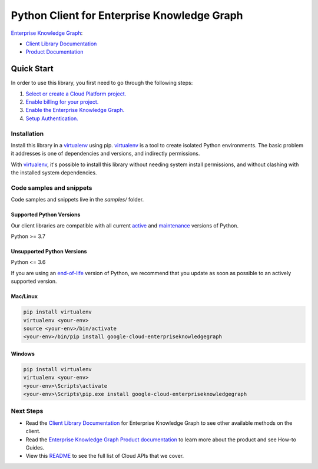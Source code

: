 Python Client for Enterprise Knowledge Graph
============================================

|preview| |pypi| |versions|

`Enterprise Knowledge Graph`_: 

- `Client Library Documentation`_
- `Product Documentation`_

.. |preview| image:: https://img.shields.io/badge/support-preview-orange.svg
   :target: https://github.com/googleapis/google-cloud-python/blob/main/README.rst#stability-levels
.. |pypi| image:: https://img.shields.io/pypi/v/google-cloud-enterpriseknowledgegraph.svg
   :target: https://pypi.org/project/google-cloud-enterpriseknowledgegraph/
.. |versions| image:: https://img.shields.io/pypi/pyversions/google-cloud-enterpriseknowledgegraph.svg
   :target: https://pypi.org/project/google-cloud-enterpriseknowledgegraph/
.. _Enterprise Knowledge Graph: https://cloud.google.com/enterprise-knowledge-graph/
.. _Client Library Documentation: https://cloud.google.com/python/docs/reference/enterpriseknowledgegraph/latest
.. _Product Documentation:  https://cloud.google.com/enterprise-knowledge-graph/

Quick Start
-----------

In order to use this library, you first need to go through the following steps:

1. `Select or create a Cloud Platform project.`_
2. `Enable billing for your project.`_
3. `Enable the Enterprise Knowledge Graph.`_
4. `Setup Authentication.`_

.. _Select or create a Cloud Platform project.: https://console.cloud.google.com/project
.. _Enable billing for your project.: https://cloud.google.com/billing/docs/how-to/modify-project#enable_billing_for_a_project
.. _Enable the Enterprise Knowledge Graph.:  https://cloud.google.com/enterprise-knowledge-graph/
.. _Setup Authentication.: https://googleapis.dev/python/google-api-core/latest/auth.html

Installation
~~~~~~~~~~~~

Install this library in a `virtualenv`_ using pip. `virtualenv`_ is a tool to
create isolated Python environments. The basic problem it addresses is one of
dependencies and versions, and indirectly permissions.

With `virtualenv`_, it's possible to install this library without needing system
install permissions, and without clashing with the installed system
dependencies.

.. _`virtualenv`: https://virtualenv.pypa.io/en/latest/


Code samples and snippets
~~~~~~~~~~~~~~~~~~~~~~~~~

Code samples and snippets live in the `samples/` folder.


Supported Python Versions
^^^^^^^^^^^^^^^^^^^^^^^^^
Our client libraries are compatible with all current `active`_ and `maintenance`_ versions of
Python.

Python >= 3.7

.. _active: https://devguide.python.org/devcycle/#in-development-main-branch
.. _maintenance: https://devguide.python.org/devcycle/#maintenance-branches

Unsupported Python Versions
^^^^^^^^^^^^^^^^^^^^^^^^^^^
Python <= 3.6

If you are using an `end-of-life`_
version of Python, we recommend that you update as soon as possible to an actively supported version.

.. _end-of-life: https://devguide.python.org/devcycle/#end-of-life-branches

Mac/Linux
^^^^^^^^^

.. code-block:: console

    pip install virtualenv
    virtualenv <your-env>
    source <your-env>/bin/activate
    <your-env>/bin/pip install google-cloud-enterpriseknowledgegraph


Windows
^^^^^^^

.. code-block:: console

    pip install virtualenv
    virtualenv <your-env>
    <your-env>\Scripts\activate
    <your-env>\Scripts\pip.exe install google-cloud-enterpriseknowledgegraph

Next Steps
~~~~~~~~~~

-  Read the `Client Library Documentation`_ for Enterprise Knowledge Graph
   to see other available methods on the client.
-  Read the `Enterprise Knowledge Graph Product documentation`_ to learn
   more about the product and see How-to Guides.
-  View this `README`_ to see the full list of Cloud
   APIs that we cover.

.. _Enterprise Knowledge Graph Product documentation:  https://cloud.google.com/enterprise-knowledge-graph/
.. _README: https://github.com/googleapis/google-cloud-python/blob/main/README.rst
